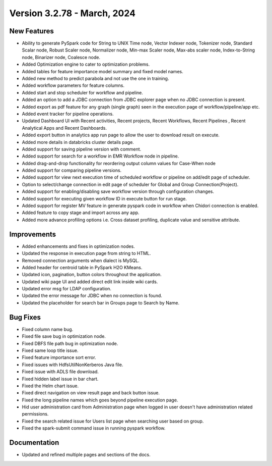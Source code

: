 Version 3.2.78 - March, 2024
=============

New Features
-------------  
  
* Ability to generate PySpark code for String to UNIX Time node, Vector Indexer node, Tokenizer node, Standard Scalar node, Robust Scaler node, Normalizer node, Min-max Scaler node, Max-abs scaler node, Index-to-String node, Binarizer node, Coalesce node.
* Added Optimization engine to cater to optimization problems.
* Added tables for feature importance model summary and fixed model names.
* Added new method to predict parabola and not use the one in training.
* Added workflow parameters for feature columns.
* Added start and stop scheduler for workflow and pipeline.
* Added an option to add a JDBC connection from JDBC explorer page when no JDBC connection is present.
* Added export as pdf feature for any graph (single graph) seen in the execution page of workflow/pipeline/app etc.
* Added event tracker for pipeline operations.
* Updated Dashboard UI with Recent activities, Recent projects, Recent Workflows, Recent Pipelines , Recent Analytical Apps and Recent Dashboards.
* Added export button in analytics app run page to allow the user to download result on execute.
* Added more details in databricks cluster details page.
* Added support for saving pipeline version with comment.
* Added support for search for a workflow in EMR Workflow node in pipeline.
* Added drag-and-drop functionality for reordering output column values for Case-When node
* Added support for comparing pipeline versions.
* Added support for view next execution time of scheduled workflow or pipeline on add/edit page of scheduler.
* Option to select/change connection in edit page of scheduler for Global and Group Connection(Project).
* Added support for enabling/disabling save workflow version through configuration changes.
* Added support for executing given workflow ID in execute button for run stage.
* Added support for register MV feature in generate pyspark code in workflow when Chidori connection is enabled.
* Added feature to copy stage and import across any app.
* Added more advance profiling options i.e. Cross dataset profiling, duplicate value and sensitive attribute.

Improvements
-----------  
  
* Added enhancements and fixes in optimization nodes.
* Updated the response in execution page from string to HTML.
* Removed connection arguments when dialect is MySQL.
* Added header for centroid table in PySpark H2O KMeans.
* Updated icon, pagination, button colors throughout the application.
* Updated wiki page UI and added direct edit link inside wiki cards.
* Updated error msg for LDAP configuration.
* Updated the error message for JDBC when no connection is found.
* Updated the placeholder for search bar in Groups page to Search by Name.


Bug Fixes
----------
* Fixed column name bug.
* Fixed file save bug in optimization node.
* Fixed DBFS file path bug in optimization node.
* Fixed same loop title issue.
* Fixed feature importance sort error.
* Fixed issues with HdfsUtilNonKerberos Java file.
* Fixed issue with ADLS file download.
* Fixed hidden label issue in bar chart.
* Fixed the Helm chart issue.
* Fixed direct navigation on view result page and back button issue.
* Fixed the long pipeline names which goes beyond pipeline execution page.
* Hid user administration card from Administration page when logged in user doesn't have administration related permissions.
* Fixed the search related issue for Users list page when searching user based on group.
* Fixed the spark-submit command issue in running pyspark workflow.

Documentation
-----------

* Updated and refined multiple pages and sections of the docs.



